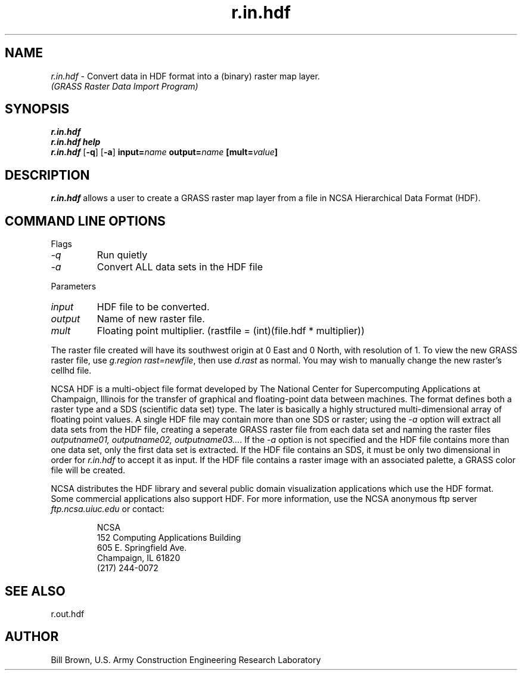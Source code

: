 .TH r.in.hdf
.SH NAME
\fIr.in.hdf\fR \- Convert data in HDF format into a (binary) raster map layer. 
.br
.I "(GRASS Raster Data Import Program)"
.SH SYNOPSIS
\fBr.in.hdf\fR
.br
\fBr.in.hdf help\fR
.br
\fBr.in.hdf\fR [\fB\-q\fR] [\fB\-a\fR] \fBinput=\fIname\fR \fBoutput=\fIname\fR \fB[mult=\fIvalue\fB]
.SH DESCRIPTION
\fIr.in.hdf\fR allows a user to create a GRASS raster map layer from a file 
in NCSA Hierarchical Data Format (HDF).
.SH "COMMAND LINE OPTIONS"
.LP
Flags
.IP \fI-q\fR
Run quietly
.IP \fI-a\fR
Convert ALL data sets in the HDF file
.LP
Parameters
.IP \fIinput\fR
HDF file to be converted.
.IP \fIoutput\fR
Name of new raster file.
.IP \fImult\fR
Floating point multiplier. (rastfile = (int)(file.hdf * multiplier))
.LP
The raster file created will have its southwest origin at 0 East and 0 North,
with resolution of 1.  To view the new GRASS raster file, use
\fIg.region rast=newfile\fR, then use \fId.rast\fR as normal.  You may
wish to manually change the new raster's cellhd file.
.LP
NCSA HDF is a multi-object file format developed by The National Center for
Supercomputing Applications at Champaign, Illinois
for the transfer of graphical and 
floating-point data between machines.  The format defines both a raster 
type and a SDS (scientific data set) type.  
The later is basically a highly structured 
multi-dimensional array of floating point values.  A single HDF file
may contain more than one SDS or raster; using the \fI-a\fR option 
will extract all data sets from the HDF file, creating a 
seperate GRASS raster file from each data set and naming 
the raster files \fIoutputname01, outputname02, outputname03...\fR.  
If the \fI-a\fR option is not specified and the HDF file contains more
than one data set, only the first data set is extracted.
If the HDF file contains an SDS, it must
be only two dimensional in order for \fIr.in.hdf\fR to accept it as input.
If the HDF file contains a raster image with an associated palette,
a GRASS color file will be created.
.LP
NCSA distributes the HDF library and several public domain visualization
applications which use the HDF format.  Some commercial applications
also support HDF.  For more information, use the NCSA anonymous ftp server
\fIftp.ncsa.uiuc.edu\fR or contact:
.IP
NCSA
.br
152 Computing Applications Building
.br
605 E. Springfield Ave.
.br
Champaign, IL 61820
.br
(217) 244-0072
.SH "SEE ALSO"
r.out.hdf

.SH AUTHOR
Bill Brown, U.S. Army Construction Engineering Research Laboratory

